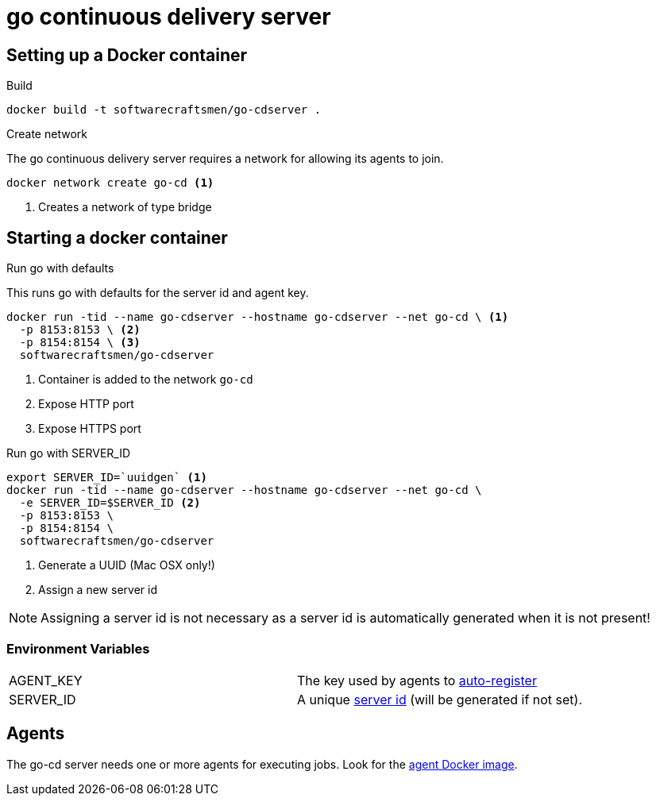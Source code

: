 = go continuous delivery server


== Setting up a Docker container
.Build

[source,shell]
----
docker build -t softwarecraftsmen/go-cdserver .
----

.Create network

The go continuous delivery server requires a network for allowing its agents to join.

[source,shell]
----
docker network create go-cd <1>
----

<1> Creates a network of type bridge

== Starting a docker container

.Run go with defaults

This runs go with defaults for the server id and agent key.


[source,shell]
----
docker run -tid --name go-cdserver --hostname go-cdserver --net go-cd \ <1>
  -p 8153:8153 \ <2>
  -p 8154:8154 \ <3>
  softwarecraftsmen/go-cdserver
----

<1> Container is added to the network `go-cd`
<2> Expose HTTP port
<3> Expose HTTPS port

.Run go with SERVER_ID

[source,shell]
----
export SERVER_ID=`uuidgen` <1>
docker run -tid --name go-cdserver --hostname go-cdserver --net go-cd \
  -e SERVER_ID=$SERVER_ID <2>
  -p 8153:8153 \
  -p 8154:8154 \
  softwarecraftsmen/go-cdserver

----

<1> Generate a UUID (Mac OSX only!)
<2> Assign a new server id

NOTE: Assigning a server id is not necessary as a server id is automatically generated when it is not present!

=== Environment Variables

[cols="2*"]
|===
| AGENT_KEY
| The key used by agents to https://docs.go.cd/current/advanced_usage/agent_auto_register.html[auto-register]

| SERVER_ID
| A unique https://docs.go.cd/current/configuration/configuration_reference.html[server id] (will be generated if not set).
|===

== Agents

The go-cd server needs one or more agents for executing jobs. Look for the https://github.com/SoftwareCraftsman/docker-go-cdagent[agent Docker image].
